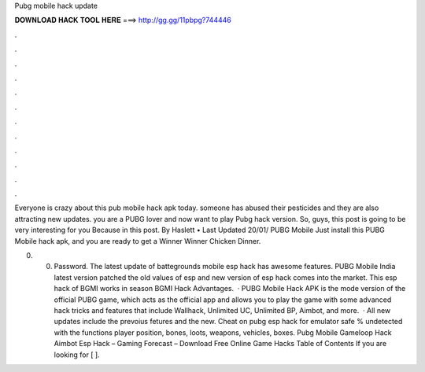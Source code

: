 Pubg mobile hack update



𝐃𝐎𝐖𝐍𝐋𝐎𝐀𝐃 𝐇𝐀𝐂𝐊 𝐓𝐎𝐎𝐋 𝐇𝐄𝐑𝐄 ===> http://gg.gg/11pbpg?744446



.



.



.



.



.



.



.



.



.



.



.



.

Everyone is crazy about this pub mobile hack apk today. someone has abused their pesticides and they are also attracting new updates. you are a PUBG lover and now want to play Pubg hack version. So, guys, this post is going to be very interesting for you Because in this post. By Haslett • Last Updated 20/01/ PUBG Mobile Just install this PUBG Mobile hack apk, and you are ready to get a Winner Winner Chicken Dinner.

0. 0. Password. The latest update of battegrounds mobile esp hack has awesome features. PUBG Mobile India latest version patched the old values of esp and new version of esp hack comes into the market. This esp hack of BGMI works in season BGMI Hack Advantages.  · PUBG Mobile Hack APK is the mode version of the official PUBG game, which acts as the official app and allows you to play the game with some advanced hack tricks and features that include Wallhack, Unlimited UC, Unlimited BP, Aimbot, and more.  · All new updates include the prevoius fetures and the new. Cheat on pubg esp hack for emulator safe % undetected with the functions player position, bones, loots, weapons, vehicles, boxes. Pubg Mobile Gameloop Hack Aimbot Esp Hack – Gaming Forecast – Download Free Online Game Hacks Table of Contents If you are looking for [ ].
